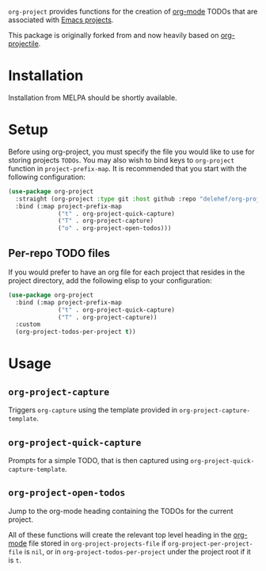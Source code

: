 ~org-project~ provides functions for the creation of [[http://orgmode.org/][org-mode]] TODOs that are associated with [[https://www.gnu.org/software/emacs/manual/html_node/emacs/Projects.html][Emacs projects]].

This package is originally forked from and now heavily based on [[https://github.com/IvanMalison/org-projectile][org-projectile]].

* Installation
Installation from MELPA should be shortly available.

* Setup
Before using org-project, you must specify the file you would like to use for storing projects =TODOs=. You may also wish to bind keys to =org-project= function in ~project-prefix-map~. It is recommended that you start with the following configuration:

#+BEGIN_SRC emacs-lisp
  (use-package org-project
    :straight (org-project :type git :host github :repo "delehef/org-project")
    :bind (:map project-prefix-map
                ("t" . org-project-quick-capture)
                ("T" . org-project-capture)
                ("o" . org-project-open-todos)))
#+END_SRC
** Per-repo TODO files
If you would prefer to have an org file for each project that resides in the project directory, add the following elisp to your configuration:

#+BEGIN_SRC emacs-lisp
  (use-package org-project
    :bind (:map project-prefix-map
                ("t" . org-project-quick-capture)
                ("T" . org-project-capture))
    :custom
    (org-project-todos-per-project t))
#+END_SRC
* Usage
** ~org-project-capture~
Triggers ~org-capture~ using the template provided in ~org-project-capture-template~.

** ~org-project-quick-capture~
Prompts for a simple TODO, that is then captured using ~org-project-quick-capture-template~.

** ~org-project-open-todos~
Jump to the org-mode heading containing the TODOs for the current project.

All of these functions will create the relevant top level heading in the [[http://orgmode.org/][org-mode]] file stored in ~org-project-projects-file~ if ~org-project-per-project-file~ is ~nil~, or in ~org-project-todos-per-project~ under the project root if it is ~t~.
